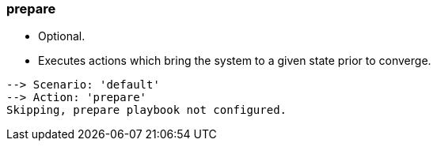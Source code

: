 
### prepare

* Optional.
* Executes actions which bring the system to a given state prior to converge.

----
--> Scenario: 'default'
--> Action: 'prepare'
Skipping, prepare playbook not configured.
----
